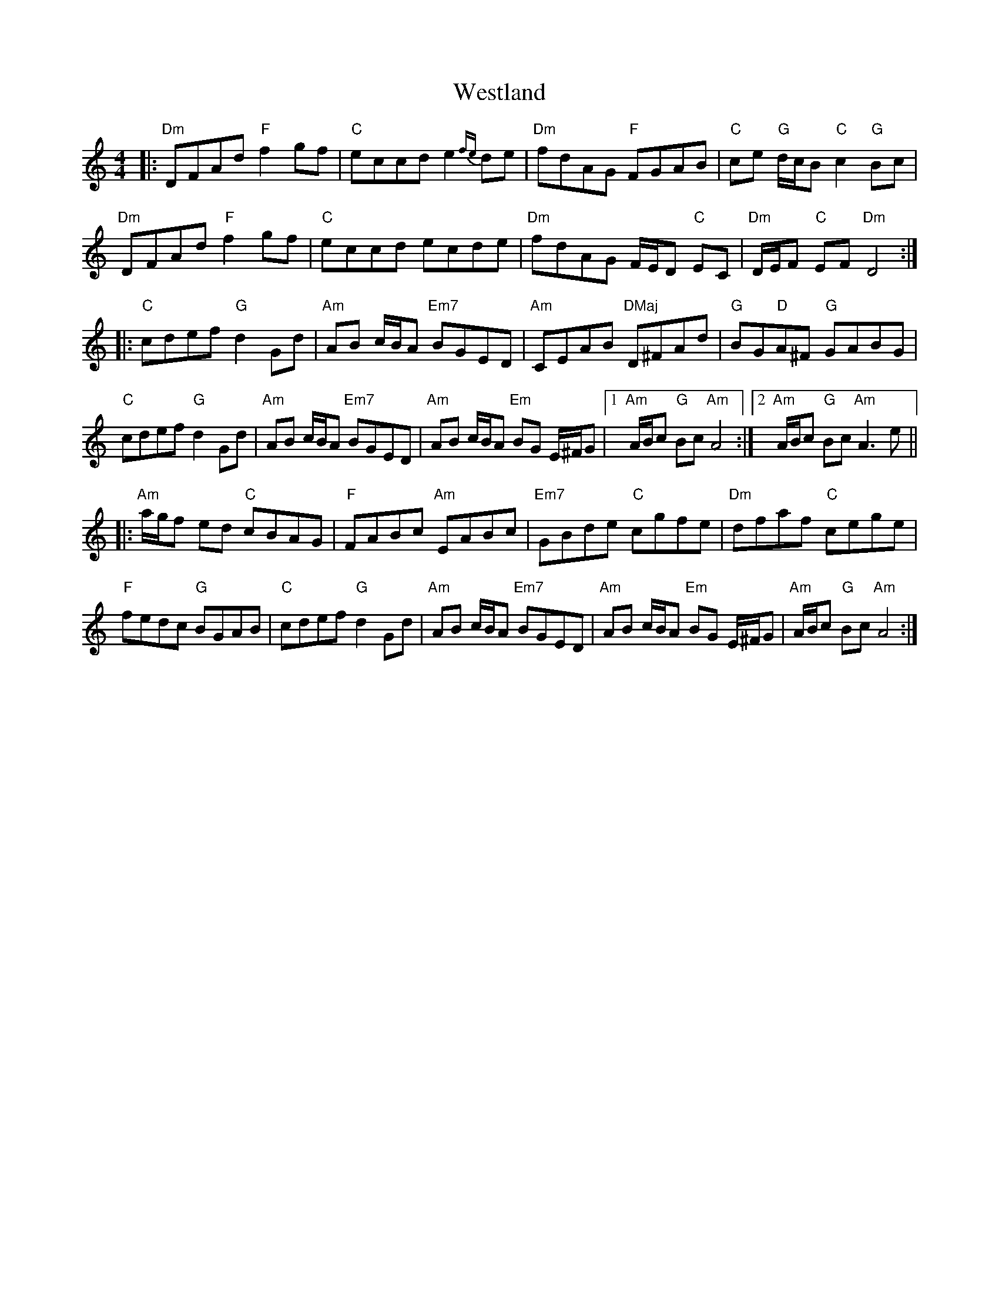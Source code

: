 X: 42450
T: Westland
R: reel
M: 4/4
K: Cmajor
|:"Dm"DFAd "F"f2 gf|"C"eccd e2 {fe}de|"Dm"fdAG "F"FGAB|"C"ce "G"d/c/B "C"c2 "G"Bc|
"Dm"DFAd "F"f2 gf|"C"eccd ecde|"Dm"fdAG F/E/D "C"EC|"Dm"D/E/F "C"EF "Dm"D4:|
|:"C"cdef "G"d2 Gd|"Am"AB c/B/A "Em7"BGED|"Am"CEAB "DMaj"D^FAd|"G"BG"D"A^F "G"GABG|
"C"cdef "G"d2 Gd|"Am"AB c/B/A "Em7"BGED|"Am" AB c/B/A "Em"BG E/^F/G|1 "Am"A/B/c "G"Bc "Am"A4:|2 "Am"A/B/c "G"Bc "Am"A3 e||
|:"Am"a/g/f ed "C"cBAG|"F"FABc "Am"EABc|"Em7"GBde "C"cgfe|"Dm"dfaf "C"cege|
"F"fedc "G"BGAB|"C"cdef "G"d2 Gd|"Am"AB c/B/A "Em7"BGED|"Am"AB c/B/A "Em"BG E/^F/G|"Am"A/B/c "G"Bc "Am"A4:|

